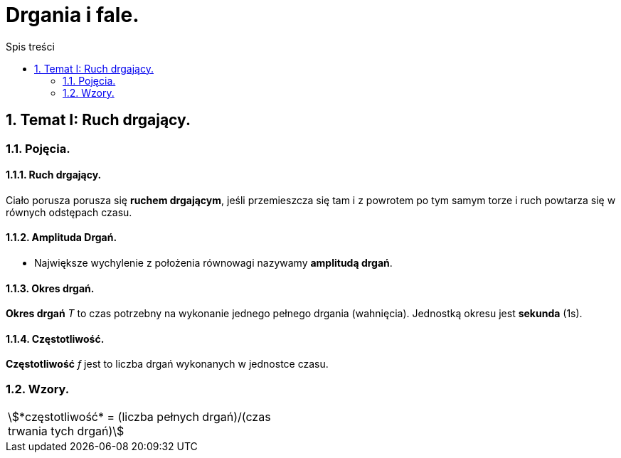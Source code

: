 = Drgania i fale.
:toc:
:toc-title: Spis treści
:sectnums:
:icons: font
:stem:
ifdef::env-github[]
:tip-caption: :bulb:
:note-caption: :information_source:
:important-caption: :heavy_exclamation_mark:
:caution-caption: :fire:
:warning-caption: :warning:
endif::[]

== Temat I: Ruch drgający.
=== Pojęcia.
==== Ruch drgający.

====
Ciało porusza porusza się *ruchem drgającym*, jeśli przemieszcza się tam i z powrotem po tym samym torze i ruch powtarza się w równych odstępach czasu.
====

==== Amplituda Drgań.

====
* Największe wychylenie z położenia równowagi nazywamy *amplitudą drgań*.
====

==== Okres drgań.

====
*Okres drgań* _T_ to czas potrzebny na wykonanie jednego pełnego drgania (wahnięcia). Jednostką okresu jest *sekunda* (1s).
====

==== Częstotliwość.

====
*Częstotliwość* _f_ jest to liczba drgań wykonanych w jednostce czasu.
====

=== Wzory.

[cols="2*<"]
|===
| stem:[*częstotliwość* = (liczba pełnych drgań)/(czas trwania tych drgań)]
| 
|===
